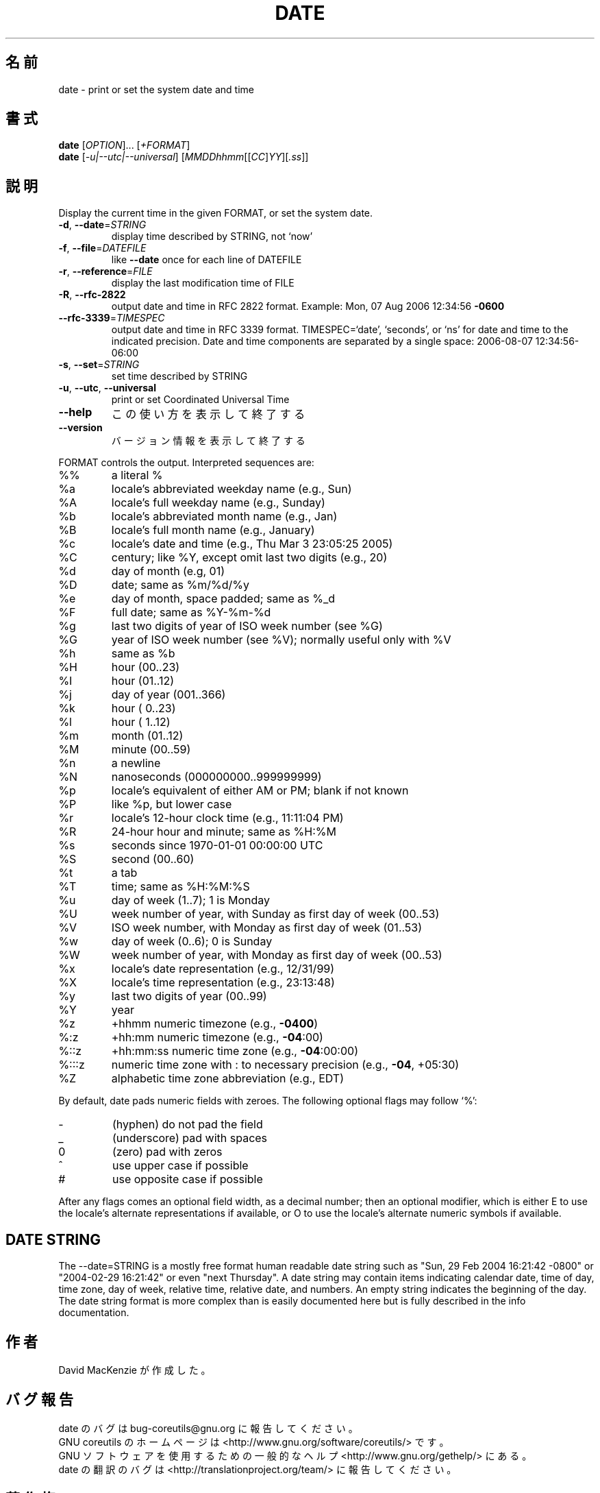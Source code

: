 .\" DO NOT MODIFY THIS FILE!  It was generated by help2man 1.35.
.\"*******************************************************************
.\"
.\" This file was generated with po4a. Translate the source file.
.\"
.\"*******************************************************************
.TH DATE 1 "April 2010" "GNU coreutils 8.5" ユーザーコマンド
.SH 名前
date \- print or set the system date and time
.SH 書式
\fBdate\fP [\fIOPTION\fP]... [\fI+FORMAT\fP]
.br
\fBdate\fP [\fI\-u|\-\-utc|\-\-universal\fP] [\fIMMDDhhmm\fP[[\fICC\fP]\fIYY\fP][\fI.ss\fP]]
.SH 説明
.\" Add any additional description here
.PP
Display the current time in the given FORMAT, or set the system date.
.TP 
\fB\-d\fP, \fB\-\-date\fP=\fISTRING\fP
display time described by STRING, not `now'
.TP 
\fB\-f\fP, \fB\-\-file\fP=\fIDATEFILE\fP
like \fB\-\-date\fP once for each line of DATEFILE
.TP 
\fB\-r\fP, \fB\-\-reference\fP=\fIFILE\fP
display the last modification time of FILE
.TP 
\fB\-R\fP, \fB\-\-rfc\-2822\fP
output date and time in RFC 2822 format.  Example: Mon, 07 Aug 2006 12:34:56
\fB\-0600\fP
.TP 
\fB\-\-rfc\-3339\fP=\fITIMESPEC\fP
output date and time in RFC 3339 format.  TIMESPEC=`date', `seconds', or
`ns' for date and time to the indicated precision.  Date and time components
are separated by a single space: 2006\-08\-07 12:34:56\-06:00
.TP 
\fB\-s\fP, \fB\-\-set\fP=\fISTRING\fP
set time described by STRING
.TP 
\fB\-u\fP, \fB\-\-utc\fP, \fB\-\-universal\fP
print or set Coordinated Universal Time
.TP 
\fB\-\-help\fP
この使い方を表示して終了する
.TP 
\fB\-\-version\fP
バージョン情報を表示して終了する
.PP
FORMAT controls the output.  Interpreted sequences are:
.TP 
%%
a literal %
.TP 
%a
locale's abbreviated weekday name (e.g., Sun)
.TP 
%A
locale's full weekday name (e.g., Sunday)
.TP 
%b
locale's abbreviated month name (e.g., Jan)
.TP 
%B
locale's full month name (e.g., January)
.TP 
%c
locale's date and time (e.g., Thu Mar 3 23:05:25 2005)
.TP 
%C
century; like %Y, except omit last two digits (e.g., 20)
.TP 
%d
day of month (e.g, 01)
.TP 
%D
date; same as %m/%d/%y
.TP 
%e
day of month, space padded; same as %_d
.TP 
%F
full date; same as %Y\-%m\-%d
.TP 
%g
last two digits of year of ISO week number (see %G)
.TP 
%G
year of ISO week number (see %V); normally useful only with %V
.TP 
%h
same as %b
.TP 
%H
hour (00..23)
.TP 
%I
hour (01..12)
.TP 
%j
day of year (001..366)
.TP 
%k
hour ( 0..23)
.TP 
%l
hour ( 1..12)
.TP 
%m
month (01..12)
.TP 
%M
minute (00..59)
.TP 
%n
a newline
.TP 
%N
nanoseconds (000000000..999999999)
.TP 
%p
locale's equivalent of either AM or PM; blank if not known
.TP 
%P
like %p, but lower case
.TP 
%r
locale's 12\-hour clock time (e.g., 11:11:04 PM)
.TP 
%R
24\-hour hour and minute; same as %H:%M
.TP 
%s
seconds since 1970\-01\-01 00:00:00 UTC
.TP 
%S
second (00..60)
.TP 
%t
a tab
.TP 
%T
time; same as %H:%M:%S
.TP 
%u
day of week (1..7); 1 is Monday
.TP 
%U
week number of year, with Sunday as first day of week (00..53)
.TP 
%V
ISO week number, with Monday as first day of week (01..53)
.TP 
%w
day of week (0..6); 0 is Sunday
.TP 
%W
week number of year, with Monday as first day of week (00..53)
.TP 
%x
locale's date representation (e.g., 12/31/99)
.TP 
%X
locale's time representation (e.g., 23:13:48)
.TP 
%y
last two digits of year (00..99)
.TP 
%Y
year
.TP 
%z
+hhmm numeric timezone (e.g., \fB\-0400\fP)
.TP 
%:z
+hh:mm numeric timezone (e.g., \fB\-04\fP:00)
.TP 
%::z
+hh:mm:ss numeric time zone (e.g., \fB\-04\fP:00:00)
.TP 
%:::z
numeric time zone with : to necessary precision (e.g., \fB\-04\fP, +05:30)
.TP 
%Z
alphabetic time zone abbreviation (e.g., EDT)
.PP
By default, date pads numeric fields with zeroes.  The following optional
flags may follow `%':
.TP 
\-
(hyphen) do not pad the field
.TP 
_
(underscore) pad with spaces
.TP 
0
(zero) pad with zeros
.TP 
^
use upper case if possible
.TP 
#
use opposite case if possible
.PP
After any flags comes an optional field width, as a decimal number; then an
optional modifier, which is either E to use the locale's alternate
representations if available, or O to use the locale's alternate numeric
symbols if available.
.SH "DATE STRING"
.\" NOTE: keep this paragraph in sync with the one in touch.x
The \-\-date=STRING is a mostly free format human readable date string such as
"Sun, 29 Feb 2004 16:21:42 \-0800" or "2004\-02\-29 16:21:42" or even "next
Thursday".  A date string may contain items indicating calendar date, time
of day, time zone, day of week, relative time, relative date, and numbers.
An empty string indicates the beginning of the day.  The date string format
is more complex than is easily documented here but is fully described in the
info documentation.
.SH 作者
David MacKenzie が作成した。
.SH バグ報告
date のバグは bug\-coreutils@gnu.org に報告してください。
.br
GNU coreutils のホームページは <http://www.gnu.org/software/coreutils/> です。
.br
GNU ソフトウェアを使用するための一般的なヘルプ <http://www.gnu.org/gethelp/> にある。
.br
date の翻訳のバグは <http://translationproject.org/team/> に報告してください。
.SH 著作権
Copyright \(co 2010 Free Software Foundation, Inc.  License GPLv3+: GNU GPL
version 3 or later <http://gnu.org/licenses/gpl.html>.
.br
This is free software: you are free to change and redistribute it.  There is
NO WARRANTY, to the extent permitted by law.
.SH 関連項目
\fBdate\fP の完全なマニュアルは Texinfo マニュアルとして用意されている。
\fBinfo\fP と \fBdate\fP のプログラムがお使いの環境に適切にインストールされているならば、
コマンド
.IP
\fBinfo coreutils \(aqdate invocation\(aq\fP
.PP
を実行すると、完全なマニュアルを読むことができるはずである。
